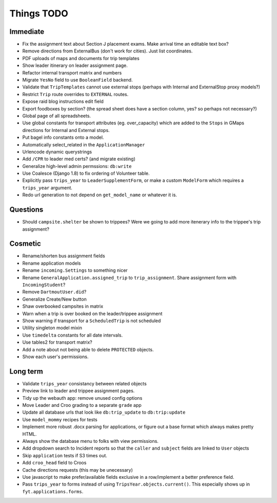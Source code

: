 Things TODO
===========

Immediate
---------
* Fix the assignment text about Section J placement exams. Make arrival time an editable text box?
* Remove directions from ExternalBus (don't work for cities). Just list coordinates.
* PDF uploads of maps and documents for trip templates
* Show leader itinerary on leader assignment page.
* Refactor internal transport matrix and numbers
* Migrate ``YesNo`` field to use ``BooleanField`` backend.
* Validate that ``TripTemplates`` cannot use external stops (perhaps with Internal and ExternalStop proxy models?)
* Restrict ``Trip`` route overrides to ``EXTERNAL`` routes.
* Expose raid blog instructions edit field
* Export foodboxes by section? (the spread sheet does have a section column, yes? so perhaps not necessary?)
* Global page of all spreadsheets.
* Use global constants for transport attributes (eg. over_capacity) which are added to the ``Stops`` in GMaps directions for Internal and External stops.
* Put bagel info constants onto a model.
* Automatically select_related in the ``ApplicationManager``
* Urlencode dynamic querystrings
* Add ``/CPR`` to leader med certs? (and migrate existing)
* Generalize high-level admin permssions: ``db:write``
* Use Coalesce (Django 1.8) to fix ordering of Volunteer table.
* Explicitly pass ``trips_year`` to ``LeaderSupplementForm``, or make a custom ``ModelForm`` which requires a ``trips_year`` argument.
* Redo url generation to not depend on ``get_model_name`` or whatever it is.

Questions
---------
* Should ``campsite.shelter`` be shown to trippees? Were we going to add more itenerary info to the trippee's trip assignment?

Cosmetic
--------
* Rename/shorten bus assignment fields
* Rename application models
* Rename ``incoming.Settings`` to something nicer
* Rename ``GeneralApplication.assigned_trip`` to ``trip_assignment``. Share assignment form with ``IncomingStudent``?
* Remove ``DartmoutUser.did``?
* Generalize Create/New button
* Shaw overbooked campsites in matrix
* Warn when a trip is over booked on the leader/trippee assignment 
* Show warning if transport for a ``ScheduledTrip`` is not scheduled
* Utility singleton model mixin
* Use ``timedelta`` constants for all date intervals.
* Use tables2 for transport matrix?
* Add a note about not being able to delete ``PROTECTED`` objects.
* Show each user's permissions.

Long term
---------
* Validate ``trips_year`` consistancy between related objects
* Preview link to leader and trippee assignment pages.
* Tidy up the webauth app: remove unused config options
* Move Leader and Croo grading to a separate ``grade`` app
* Update all database urls that look like ``db:trip_update`` to ``db:trip:update``
* Use ``model_mommy`` recipes for tests
* Implement more robust .docx parsing for applications, or figure out a base format which always makes pretty HTML.
* Always show the database menu to folks with view permissions.
* Add dropdown search to Incident reports so that the ``caller`` and ``subject`` fields are linked to ``User`` objects
* Skip ``application`` tests if S3 times out.
* Add ``croo_head`` field to Croos
* Cache directions requests (this may be unecessary)
* Use javascript to make prefer/available fields exclusive in a row/implement a better preference field.
* Pass ``trips_year`` to forms instead of using ``TripsYear.objects.current()``. This especially shows up in ``fyt.applications.forms``.


.. todolist::

